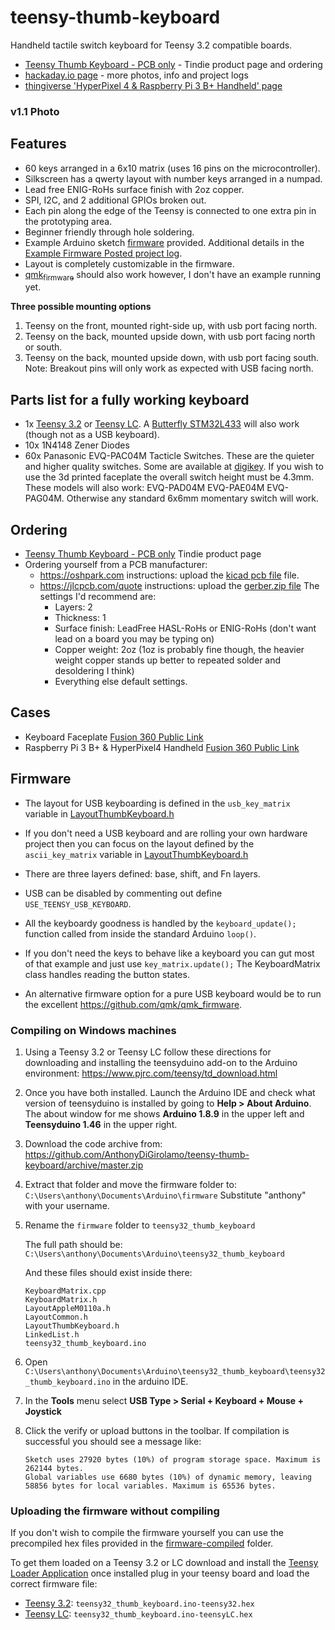 * teensy-thumb-keyboard

  Handheld tactile switch keyboard for Teensy 3.2 compatible boards.

  - [[https://www.tindie.com/products/15575/][Teensy Thumb Keyboard - PCB only]] - Tindie product page and ordering
  - [[https://hackaday.io/project/162281-teensy-thumb-keyboard][hackaday.io page]] - more photos, info and project logs
  - [[https://www.thingiverse.com/thing:3209958][thingiverse 'HyperPixel 4 & Raspberry Pi 3 B+ Handheld' page]]

*** v1.1 Photo
    [[./images/v1.1_photo1.jpg]]

** Features
   - 60 keys arranged in a 6x10 matrix (uses 16 pins on the microcontroller).
   - Silkscreen has a qwerty layout with number keys arranged in a numpad.
   - Lead free ENIG-RoHs surface finish with 2oz copper.
   - SPI, I2C, and 2 additional GPIOs broken out.
   - Each pin along the edge of the Teensy is connected to one extra pin in the
     prototyping area.
   - Beginner friendly through hole soldering.
   - Example Arduino sketch [[https://github.com/AnthonyDiGirolamo/teensy-thumb-keyboard/tree/master/firmware][firmware]] provided. Additional details in the [[https://hackaday.io/project/162281-teensy-thumb-keyboard/log/156138-example-firmware-posted][Example
     Firmware Posted project log]].
   - Layout is completely customizable in the firmware.
   - [[https://github.com/qmk/qmk_firmware][qmk_firmware]] should also work however, I don't have an example running yet.

   *Three possible mounting options*

   1. Teensy on the front, mounted right-side up, with usb port facing north.
   2. Teensy on the back, mounted upside down, with usb port facing north or
      south.
   3. Teensy on the back, mounted upside down, with usb port facing south. Note:
      Breakout pins will only work as expected with USB facing north.

** Parts list for a fully working keyboard

   - 1x [[https://www.pjrc.com/store/teensy32.html][Teensy 3.2]] or [[https://www.pjrc.com/store/teensylc.html][Teensy LC]]. A [[https://www.tindie.com/products/TleraCorp/butterfly-stm32l433-development-board/][Butterfly STM32L433]] will also work (though not
     as a USB keyboard).
   - 10x 1N4148 Zener Diodes
   - 60x Panasonic EVQ-PAC04M Tacticle Switches. These are the quieter and higher
     quality switches. Some are available at [[https://www.digikey.com/products/en?keywords=EVQ-PAC04M][digikey]]. If you wish to use the 3d
     printed faceplate the overall switch height must be 4.3mm. These models will
     also work: EVQ-PAD04M EVQ-PAE04M EVQ-PAG04M. Otherwise any standard 6x6mm
     momentary switch will work.

** Ordering

   - [[https://www.tindie.com/products/15575/][Teensy Thumb Keyboard - PCB only]] Tindie product page
   - Ordering yourself from a PCB manufacturer:
     - https://oshpark.com instructions: upload the [[https://github.com/AnthonyDiGirolamo/teensy-thumb-keyboard/blob/master/hardware/v1.1/teensythumbboard.kicad_pcb][kicad pcb file]] file.
     - https://jlcpcb.com/quote instructions: upload the [[https://github.com/AnthonyDiGirolamo/teensy-thumb-keyboard/blob/master/hardware/v1.1/plots/gerbers.zip][gerber.zip file]] The
       settings I'd recommend are:
       - Layers: 2
       - Thickness: 1
       - Surface finish: LeadFree HASL-RoHs or ENIG-RoHs (don't want lead on a
         board you may be typing on)
       - Copper weight: 2oz (1oz is probably fine though, the heavier weight
         copper stands up better to repeated solder and desoldering I think)
       - Everything else default settings.

** Cases

   - Keyboard Faceplate [[https://a360.co/2QAJ0Qb][Fusion 360 Public Link]]
   - Raspberry Pi 3 B+ & HyperPixel4 Handheld [[https://a360.co/2QzHvla][Fusion 360 Public Link]]

** Firmware

   - The layout for USB keyboarding is defined in the ~usb_key_matrix~ variable
     in [[https://github.com/AnthonyDiGirolamo/teensy-thumb-keyboard/blob/master/firmware/LayoutThumbKeyboard.h#L109][LayoutThumbKeyboard.h]]

   - If you don't need a USB keyboard and are rolling your own hardware project
     then you can focus on the layout defined by the ~ascii_key_matrix~ variable
     in [[https://github.com/AnthonyDiGirolamo/teensy-thumb-keyboard/blob/master/firmware/LayoutThumbKeyboard.h#L74][LayoutThumbKeyboard.h]]

   - There are three layers defined: base, shift, and Fn layers.

   - USB can be disabled by commenting out define ~USE_TEENSY_USB_KEYBOARD~.

   - All the keyboardy goodness is handled by the ~keyboard_update();~ function
     called from inside the standard Arduino ~loop()~.

   - If you don't need the keys to behave like a keyboard you can gut most of
     that example and just use ~key_matrix.update();~ The KeyboardMatrix class
     handles reading the button states.

   - An alternative firmware option for a pure USB keyboard would be to run the
     excellent https://github.com/qmk/qmk_firmware.

*** Compiling on Windows machines

    1. Using a Teensy 3.2 or Teensy LC follow these directions for downloading
       and installing the teensyduino add-on to the Arduino environment:
       https://www.pjrc.com/teensy/td_download.html

    2. Once you have both installed. Launch the Arduino IDE and check what
       version of teensyduino is installed by going to *Help > About
       Arduino*. The about window for me shows *Arduino 1.8.9* in the upper left
       and *Teensyduino 1.46* in the upper right.

    3. Download the code archive from:
       https://github.com/AnthonyDiGirolamo/teensy-thumb-keyboard/archive/master.zip

    4. Extract that folder and move the firmware folder to:
       ~C:\Users\anthony\Documents\Arduino\firmware~ Substitute "anthony" with
       your username.

    5. Rename the ~firmware~ folder to ~teensy32_thumb_keyboard~

       The full path should be:
       ~C:\Users\anthony\Documents\Arduino\teensy32_thumb_keyboard~

       And these files should exist inside there:

       #+BEGIN_SRC text
         KeyboardMatrix.cpp
         KeyboardMatrix.h
         LayoutAppleM0110a.h
         LayoutCommon.h
         LayoutThumbKeyboard.h
         LinkedList.h
         teensy32_thumb_keyboard.ino
       #+END_SRC

    6. Open
       ~C:\Users\anthony\Documents\Arduino\teensy32_thumb_keyboard\teensy32_thumb_keyboard.ino~
       in the arduino IDE.

    7. In the *Tools* menu select *USB Type > Serial + Keyboard + Mouse + Joystick*

    8. Click the verify or upload buttons in the toolbar. If compilation is
       successful you should see a message like:

       #+BEGIN_SRC text
         Sketch uses 27920 bytes (10%) of program storage space. Maximum is 262144 bytes.
         Global variables use 6680 bytes (10%) of dynamic memory, leaving 58856 bytes for local variables. Maximum is 65536 bytes.
       #+END_SRC

*** Uploading the firmware without compiling

    If you don't wish to compile the firmware yourself you can use the
    precompiled hex files provided in the [[https://github.com/AnthonyDiGirolamo/teensy-thumb-keyboard/tree/master/firmware-compiled][firmware-compiled]] folder.

    To get them loaded on a Teensy 3.2 or LC download and install the
    [[https://www.pjrc.com/teensy/loader.html][Teensy Loader Application]] once installed plug in your teensy board and load
    the correct firmware file:

    - [[https://www.pjrc.com/store/teensy32.html][Teensy 3.2]]: ~teensy32_thumb_keyboard.ino-teensy32.hex~
    - [[https://www.pjrc.com/store/teensylc.html][Teensy LC]]: ~teensy32_thumb_keyboard.ino-teensyLC.hex~
